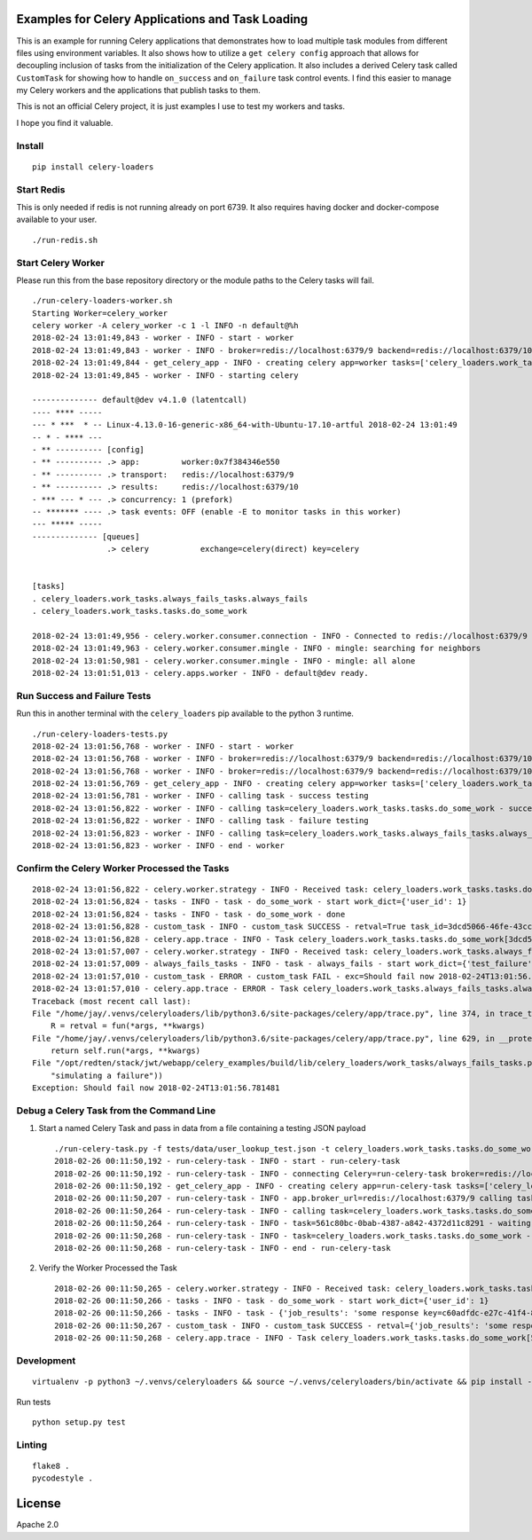 Examples for Celery Applications and Task Loading
=================================================

This is an example for running Celery applications that demonstrates how to load multiple task modules from different files using environment variables. It also shows how to utilize a ``get celery config`` approach that allows for decoupling inclusion of tasks from the initialization of the Celery application. It also includes a derived Celery task called ``CustomTask`` for showing how to handle ``on_success`` and ``on_failure`` task control events. I find this easier to manage my Celery workers and the applications that publish tasks to them.

This is not an official Celery project, it is just examples I use to test my workers and tasks.

I hope you find it valuable.

Install
-------

::

    pip install celery-loaders

Start Redis
-----------

This is only needed if redis is not running already on port 6739. It also requires having docker and docker-compose available to your user.

::

    ./run-redis.sh

Start Celery Worker
-------------------

Please run this from the base repository directory or the module paths to the Celery tasks will fail.

::

    ./run-celery-loaders-worker.sh 
    Starting Worker=celery_worker
    celery worker -A celery_worker -c 1 -l INFO -n default@%h
    2018-02-24 13:01:49,843 - worker - INFO - start - worker
    2018-02-24 13:01:49,843 - worker - INFO - broker=redis://localhost:6379/9 backend=redis://localhost:6379/10 include_tasks=['celery_loaders.work_tasks.tasks', 'celery_loaders.work_tasks.always_fails_tasks']
    2018-02-24 13:01:49,844 - get_celery_app - INFO - creating celery app=worker tasks=['celery_loaders.work_tasks.tasks', 'celery_loaders.work_tasks.always_fails_tasks']
    2018-02-24 13:01:49,845 - worker - INFO - starting celery
    
    -------------- default@dev v4.1.0 (latentcall)
    ---- **** ----- 
    --- * ***  * -- Linux-4.13.0-16-generic-x86_64-with-Ubuntu-17.10-artful 2018-02-24 13:01:49
    -- * - **** --- 
    - ** ---------- [config]
    - ** ---------- .> app:         worker:0x7f384346e550
    - ** ---------- .> transport:   redis://localhost:6379/9
    - ** ---------- .> results:     redis://localhost:6379/10
    - *** --- * --- .> concurrency: 1 (prefork)
    -- ******* ---- .> task events: OFF (enable -E to monitor tasks in this worker)
    --- ***** ----- 
    -------------- [queues]
                    .> celery           exchange=celery(direct) key=celery
                    

    [tasks]
    . celery_loaders.work_tasks.always_fails_tasks.always_fails
    . celery_loaders.work_tasks.tasks.do_some_work

    2018-02-24 13:01:49,956 - celery.worker.consumer.connection - INFO - Connected to redis://localhost:6379/9
    2018-02-24 13:01:49,963 - celery.worker.consumer.mingle - INFO - mingle: searching for neighbors
    2018-02-24 13:01:50,981 - celery.worker.consumer.mingle - INFO - mingle: all alone
    2018-02-24 13:01:51,013 - celery.apps.worker - INFO - default@dev ready.

Run Success and Failure Tests
-----------------------------

Run this in another terminal with the ``celery_loaders`` pip available to the python 3 runtime.

::

    ./run-celery-loaders-tests.py 
    2018-02-24 13:01:56,768 - worker - INFO - start - worker
    2018-02-24 13:01:56,768 - worker - INFO - broker=redis://localhost:6379/9 backend=redis://localhost:6379/10 include_tasks=['celery_loaders.work_tasks.tasks', 'celery_loaders.work_tasks.always_fails_tasks']
    2018-02-24 13:01:56,768 - worker - INFO - broker=redis://localhost:6379/9 backend=redis://localhost:6379/10
    2018-02-24 13:01:56,769 - get_celery_app - INFO - creating celery app=worker tasks=['celery_loaders.work_tasks.tasks', 'celery_loaders.work_tasks.always_fails_tasks']
    2018-02-24 13:01:56,781 - worker - INFO - calling task - success testing
    2018-02-24 13:01:56,822 - worker - INFO - calling task=celery_loaders.work_tasks.tasks.do_some_work - success job_id=3dcd5066-46fe-43cc-b0c6-8cff5499a7b1
    2018-02-24 13:01:56,822 - worker - INFO - calling task - failure testing
    2018-02-24 13:01:56,823 - worker - INFO - calling task=celery_loaders.work_tasks.always_fails_tasks.always_fails - failure job_id=c6f91e65-f541-40ad-9226-eaf97b223723
    2018-02-24 13:01:56,823 - worker - INFO - end - worker

Confirm the Celery Worker Processed the Tasks
---------------------------------------------

::

    2018-02-24 13:01:56,822 - celery.worker.strategy - INFO - Received task: celery_loaders.work_tasks.tasks.do_some_work[3dcd5066-46fe-43cc-b0c6-8cff5499a7b1]  
    2018-02-24 13:01:56,824 - tasks - INFO - task - do_some_work - start work_dict={'user_id': 1}
    2018-02-24 13:01:56,824 - tasks - INFO - task - do_some_work - done
    2018-02-24 13:01:56,828 - custom_task - INFO - custom_task SUCCESS - retval=True task_id=3dcd5066-46fe-43cc-b0c6-8cff5499a7b1 args=[{'user_id': 1}] kwargs={}
    2018-02-24 13:01:56,828 - celery.app.trace - INFO - Task celery_loaders.work_tasks.tasks.do_some_work[3dcd5066-46fe-43cc-b0c6-8cff5499a7b1] succeeded in 0.004043873999762582s: True
    2018-02-24 13:01:57,007 - celery.worker.strategy - INFO - Received task: celery_loaders.work_tasks.always_fails_tasks.always_fails[c6f91e65-f541-40ad-9226-eaf97b223723]  
    2018-02-24 13:01:57,009 - always_fails_tasks - INFO - task - always_fails - start work_dict={'test_failure': 'Should fail now 2018-02-24T13:01:56.781481'}
    2018-02-24 13:01:57,010 - custom_task - ERROR - custom_task FAIL - exc=Should fail now 2018-02-24T13:01:56.781481 args=[{'test_failure': 'Should fail now 2018-02-24T13:01:56.781481'}] kwargs={}
    2018-02-24 13:01:57,010 - celery.app.trace - ERROR - Task celery_loaders.work_tasks.always_fails_tasks.always_fails[c6f91e65-f541-40ad-9226-eaf97b223723] raised unexpected: Exception('Should fail now 2018-02-24T13:01:56.781481',)
    Traceback (most recent call last):
    File "/home/jay/.venvs/celeryloaders/lib/python3.6/site-packages/celery/app/trace.py", line 374, in trace_task
        R = retval = fun(*args, **kwargs)
    File "/home/jay/.venvs/celeryloaders/lib/python3.6/site-packages/celery/app/trace.py", line 629, in __protected_call__
        return self.run(*args, **kwargs)
    File "/opt/redten/stack/jwt/webapp/celery_examples/build/lib/celery_loaders/work_tasks/always_fails_tasks.py", line 32, in always_fails
        "simulating a failure"))
    Exception: Should fail now 2018-02-24T13:01:56.781481

Debug a Celery Task from the Command Line
-----------------------------------------

#.  Start a named Celery Task and pass in data from a file containing a testing JSON payload

    ::

        ./run-celery-task.py -f tests/data/user_lookup_test.json -t celery_loaders.work_tasks.tasks.do_some_work -w 5.0
        2018-02-26 00:11:50,192 - run-celery-task - INFO - start - run-celery-task
        2018-02-26 00:11:50,192 - run-celery-task - INFO - connecting Celery=run-celery-task broker=redis://localhost:6379/9 backend=redis://localhost:6379/10 tasks=['celery_loaders.work_tasks.tasks']
        2018-02-26 00:11:50,192 - get_celery_app - INFO - creating celery app=run-celery-task tasks=['celery_loaders.work_tasks.tasks']
        2018-02-26 00:11:50,207 - run-celery-task - INFO - app.broker_url=redis://localhost:6379/9 calling task=celery_loaders.work_tasks.tasks.do_some_work data={'user_id': 1}
        2018-02-26 00:11:50,264 - run-celery-task - INFO - calling task=celery_loaders.work_tasks.tasks.do_some_work - started job_id=561c80bc-0bab-4387-a842-4372d11c8291
        2018-02-26 00:11:50,264 - run-celery-task - INFO - task=561c80bc-0bab-4387-a842-4372d11c8291 - waiting seconds=5.0 for results
        2018-02-26 00:11:50,268 - run-celery-task - INFO - task=celery_loaders.work_tasks.tasks.do_some_work - success job_id=561c80bc-0bab-4387-a842-4372d11c8291 task_result={'job_results': 'some response key=c60adfdc-e27c-41f4-8440-666be599ab4a'}
        2018-02-26 00:11:50,268 - run-celery-task - INFO - end - run-celery-task

#.  Verify the Worker Processed the Task

    ::

        2018-02-26 00:11:50,265 - celery.worker.strategy - INFO - Received task: celery_loaders.work_tasks.tasks.do_some_work[561c80bc-0bab-4387-a842-4372d11c8291]  
        2018-02-26 00:11:50,266 - tasks - INFO - task - do_some_work - start work_dict={'user_id': 1}
        2018-02-26 00:11:50,266 - tasks - INFO - task - {'job_results': 'some response key=c60adfdc-e27c-41f4-8440-666be599ab4a'} - result=do_some_work done
        2018-02-26 00:11:50,267 - custom_task - INFO - custom_task SUCCESS - retval={'job_results': 'some response key=c60adfdc-e27c-41f4-8440-666be599ab4a'} task_id=561c80bc-0bab-4387-a842-4372d11c8291 args=[{'user_id': 1}] kwargs={}
        2018-02-26 00:11:50,268 - celery.app.trace - INFO - Task celery_loaders.work_tasks.tasks.do_some_work[561c80bc-0bab-4387-a842-4372d11c8291] succeeded in 0.001375271000142675s: {'job_results': 'some response key=c60adfdc-e27c-41f4-8440-666be599ab4a'}

Development
-----------

::

    virtualenv -p python3 ~/.venvs/celeryloaders && source ~/.venvs/celeryloaders/bin/activate && pip install -e .
    
Run tests

::

    python setup.py test    

Linting
-------

::

    flake8 .
    pycodestyle .

License
=======

Apache 2.0

